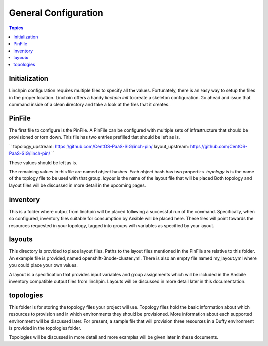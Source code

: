 General Configuration
=====================

.. contents:: Topics

Initialization
``````````````

Linchpin configuration requires multiple files to specify all the values. Fortunately,
there is an easy way to setup the files in the proper location. Linchpin offers a
handy `linchpin init` to create a skeleton configuration. Go ahead and issue that command
inside of a clean directory and take a look at the files that it creates.

PinFile
```````

The first file to configure is the PinFile. A PinFile can be configured with multiple
sets of infrastructure that should be provisioned or torn down. This file has two entries
prefilled that should be left as is.

``
topology_upstream: https://github.com/CentOS-PaaS-SIG/linch-pin/
layout_upstream: https://github.com/CentOS-PaaS-SIG/linch-pin/
``

These values should be left as is.

The remaining values in this file are named object hashes. Each object hash has two
properties. `topology` is is the name of the toplogy file to be used with that group.
`layout` is the name of the layout file that will be placed  Both topology and layout
files will be discussed in more detail in the upcoming pages.

inventory
`````````

This is a folder where output from linchpin will be placed following a successful run
of the command. Specifically, when so configured, inventory files suitable for consumption
by Ansible will be placed here. These files will point towards the resources requested
in your topology, tagged into groups with variables as specified by your layout.

layouts
```````

This directory is provided to place layout files. Paths to the layout files mentioned
in the PinFile are relative to this folder. An example file is provided, named
openshift-3node-cluster.yml. There is also an empty file named my_layout.yml where
you could place your own values.

A layout is a specification that provides input variables and group assignments
which will be included in the Ansbile inventory compatible output files from
linchpin. Layouts will be discussed in more detail later in this documentation.

topologies
``````````

This folder is for storing the topology files your project will use. Topology files
hold the basic information about which resources to provision and in which environments
they should be provisioned. More information about each supported environment will
be discussed later. For present, a sample file that will provision three resources in
a Duffy environment is provided in the topologies folder.

Topologies will be discussed in more detail and more examples will be given later
in these documents.

